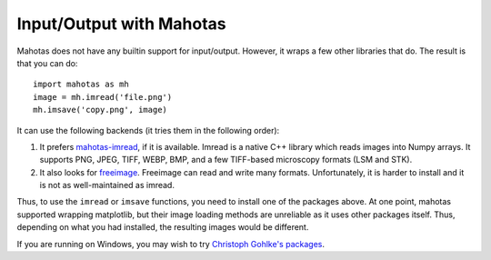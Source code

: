 =========================
Input/Output with Mahotas
=========================

Mahotas does not have any builtin support for input/output. However, it wraps a
few other libraries that do. The result is that you can do::

    import mahotas as mh
    image = mh.imread('file.png')
    mh.imsave('copy.png', image)

It can use the following backends (it tries them in the following order):

1.  It prefers `mahotas-imread <https://github.com/luispedro/imread>`__, if it is
    available. Imread is a native C++ library which reads images into Numpy
    arrays. It supports PNG, JPEG, TIFF, WEBP, BMP, and a few TIFF-based
    microscopy formats (LSM and STK).

2.  It also looks for `freeimage <http://freeimage.sourceforge.net/>`__.
    Freeimage can read and write many formats. Unfortunately, it is harder to
    install and it is not as well-maintained as imread.

Thus, to use the ``imread`` or ``imsave`` functions, you need to install one of
the packages above. At one point, mahotas supported wrapping matplotlib, but
their image loading methods are unreliable as it uses other packages itself.
Thus, depending on what you had installed, the resulting images would be
different.

If you are running on Windows, you may wish to try `Christoph Gohlke's packages
<http://www.lfd.uci.edu/~gohlke/pythonlibs/#mahotas>`__.
